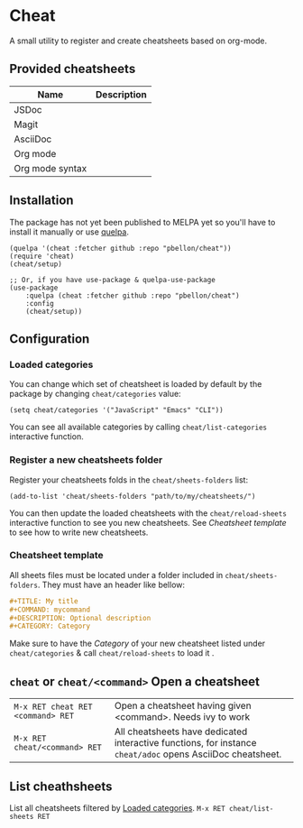 #+STARTUP: showeverything

* Cheat
A small utility to register and create cheatsheets based on org-mode.

** Provided cheatsheets
| Name            | Description |
|-----------------+-------------|
| JSDoc           |             |
| Magit           |             |
| AsciiDoc        |             |
| Org mode        |             |
| Org mode syntax |             |

** Installation
The package has not yet been published to MELPA yet so you'll have to install it manually or use [[https://framagit.org/steckerhalter/quelpa][quelpa]].
#+BEGIN_SRC elisp
(quelpa '(cheat :fetcher github :repo "pbellon/cheat"))
(require 'cheat)
(cheat/setup)

;; Or, if you have use-package & quelpa-use-package
(use-package
    :quelpa (cheat :fetcher github :repo "pbellon/cheat")
    :config
    (cheat/setup))
#+END_SRC

** Configuration
***  Loaded categories
:PROPERTIES:
:CUSTOM_ID: loaded_categories
:END:

You can change which set of cheatsheet is loaded by default by the package by changing =cheat/categories= value: 

#+BEGIN_SRC elisp
(setq cheat/categories '("JavaScript" "Emacs" "CLI"))
#+END_SRC

You can see all available categories by calling ~cheat/list-categories~ interactive function.


*** Register a new cheatsheets folder

Register your cheatsheets folds in the ~cheat/sheets-folders~ list:

#+BEGIN_SRC elisp
(add-to-list 'cheat/sheets-folders "path/to/my/cheatsheets/")
#+END_SRC

You can then update the loaded cheatsheets with the ~cheat/reload-sheets~ interactive function to see you new cheatsheets. See [[Cheatsheet template]] to see how to write new cheatsheets.

*** Cheatsheet template
All sheets files must be located under a folder included in =cheat/sheets-folders=.
They must have an header like bellow:

#+BEGIN_SRC org
#+TITLE: My title
#+COMMAND: mycommand
#+DESCRIPTION: Optional description
#+CATEGORY: Category
#+END_SRC

Make sure to have the /Category/ of your new cheatsheet listed under ~cheat/categories~ & call ~cheat/reload-sheets~ to load it .

** ~cheat~ or ~cheat/<command>~  Open a cheatsheet
| ~M-x RET cheat RET <command> RET~ | Open a cheatsheet having given <command>. Needs ivy to work |
| ~M-x RET cheat/<command> RET~ | All cheatsheets have dedicated interactive functions, for instance ~cheat/adoc~ opens AsciiDoc cheatsheet. |

** List cheathsheets
List all cheatsheets filtered by [[#loaded_categories][Loaded categories]]. 
~M-x RET cheat/list-sheets RET~


